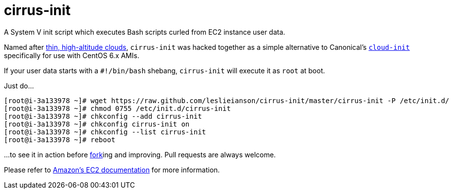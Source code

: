 = cirrus-init

[.lead]
A System V init script which executes Bash scripts curled from EC2 instance user data.

Named after http://www.clouds-online.com/cloud_atlas/cirrus/cirrus.htm[thin, high-altitude clouds], `cirrus-init` was hacked together as a simple alternative to Canonical's https://launchpad.net/cloud-init[`cloud-init`] specifically for use with CentOS 6.x AMIs.

If your user data starts with a `#!/bin/bash` shebang, `cirrus-init` will execute it as `root` at boot.

Just do...

[source, shell]
----
[root@i-3a133978 ~]# wget https://raw.github.com/leslieianson/cirrus-init/master/cirrus-init -P /etc/init.d/
[root@i-3a133978 ~]# chmod 0755 /etc/init.d/cirrus-init
[root@i-3a133978 ~]# chkconfig --add cirrus-init
[root@i-3a133978 ~]# chkconfig cirrus-init on
[root@i-3a133978 ~]# chkconfig --list cirrus-init
[root@i-3a133978 ~]# reboot
----

...to see it in action before https://github.com/leslieianson/cirrus-init/fork[fork]ing and improving.
Pull requests are always welcome.

Please refer to http://docs.aws.amazon.com/AWSEC2/latest/UserGuide/user-data.html[Amazon's EC2 documentation] for more information.
